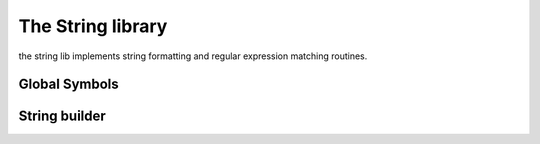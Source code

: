 .. _stdlib_stdstringlib:

==================
The String library
==================

the string lib implements string formatting and regular expression matching routines.

++++++++++++++
Global Symbols
++++++++++++++

.. js:function:: endswith(str, cmp)

    returns `true` if the end of the string `str`  matches a the string `cmp` otherwise returns `false`

.. js:function:: startswith(str, cmp)

    returns `true` if the beginning of the string `str` matches the string `cmp`; otherwise returns `false`

.. js:function:: strip_left(str)

    Strips white-space-only characters that might appear at the beginning of the given string
    and returns the new stripped string.

.. js:function:: strip_right(str)

    Strips white-space-only characters that might appear at the end of the given string
    and returns the new stripped string.

.. js:function:: strip(str)

    Strips white-space-only characters that might appear at the beginning or end of the given string and returns the new stripped string.

.. js:function:: find(str, substr, [at])

    Return index where substr czn be found within str (starting from optional at), or -1 if not found

.. js:function:: length(str)

    Return length of string

.. js:function:: reverse(str)

    Return reversed string

.. js:function:: tolower(str)

    Return all lower case string

.. js:function:: toupper(str)

    Return all upper case string

.. js:function:: slice(str, start [, end])

    Return all part of the strings starting at start and ending by end.
    Start can be negative (-1 means "1 from the end").


++++++++++++++
String builder
++++++++++++++

